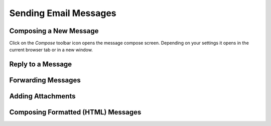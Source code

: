 .. index:: Compose
.. _mail-compose:

======================
Sending Email Messages
======================


Composing a New Message
-----------------------

Click on the *Compose* toolbar icon opens the message compose screen.
Depending on your settings it opens in the current browser tab or in a new window.


.. index:: Reply

Reply to a Message
------------------

.. index:: Forward

Forwarding Messages
-------------------


.. index:: Attachments

Adding Attachments
------------------


.. index:: HTML, Formatted

Composing Formatted (HTML) Messages
-----------------------------------
